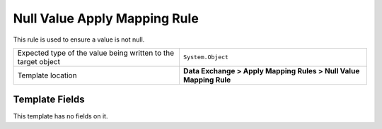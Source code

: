 Null Value Apply Mapping Rule
===================================================
This rule is used to ensure a value is not null.

.. |value-type-label| replace:: Expected type of the value being written to the target object
.. |value-type| replace:: ``System.Object``
.. |template-location| replace:: **Data Exchange > Apply Mapping Rules > Null Value Mapping Rule**

+---------------------------+---------------------------------------------------------------------+
| |value-type-label|        | |value-type|                                                        |
+---------------------------+---------------------------------------------------------------------+
| Template location         | |template-location|                                                 |
+---------------------------+---------------------------------------------------------------------+

Template Fields
---------------------------------------------------
This template has no fields on it.